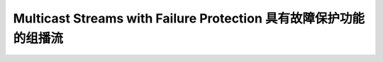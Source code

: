 Multicast Streams with Failure Protection 具有故障保护功能的组播流
=================================================================